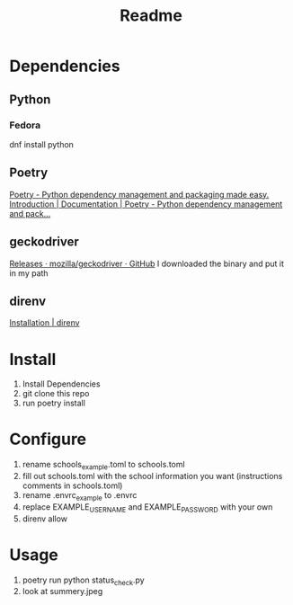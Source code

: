#+TITLE: Readme

* Dependencies
** Python
*** Fedora
dnf install python
** Poetry
[[https://python-poetry.org/][Poetry - Python dependency management and packaging made easy.]]
[[https://python-poetry.org/docs/#installation][Introduction | Documentation | Poetry - Python dependency management and pack...]]
** geckodriver
[[https://github.com/mozilla/geckodriver/releases][Releases · mozilla/geckodriver · GitHub]]
I downloaded the binary and put it in my path
** direnv
[[https://direnv.net/docs/installation.html][Installation | direnv]]

* Install

1. Install Dependencies
2. git clone this repo
3. run poetry install

* Configure
1. rename schools_example.toml to schools.toml
2. fill out schools.toml with the school information you want
   (instructions comments in schools.toml)
3. rename .envrc_example to .envrc
4. replace EXAMPLE_USERNAME and EXAMPLE_PASSWORD with your own
5. direnv allow

* Usage
4. poetry run python status_check.py
5. look at summery.jpeg
